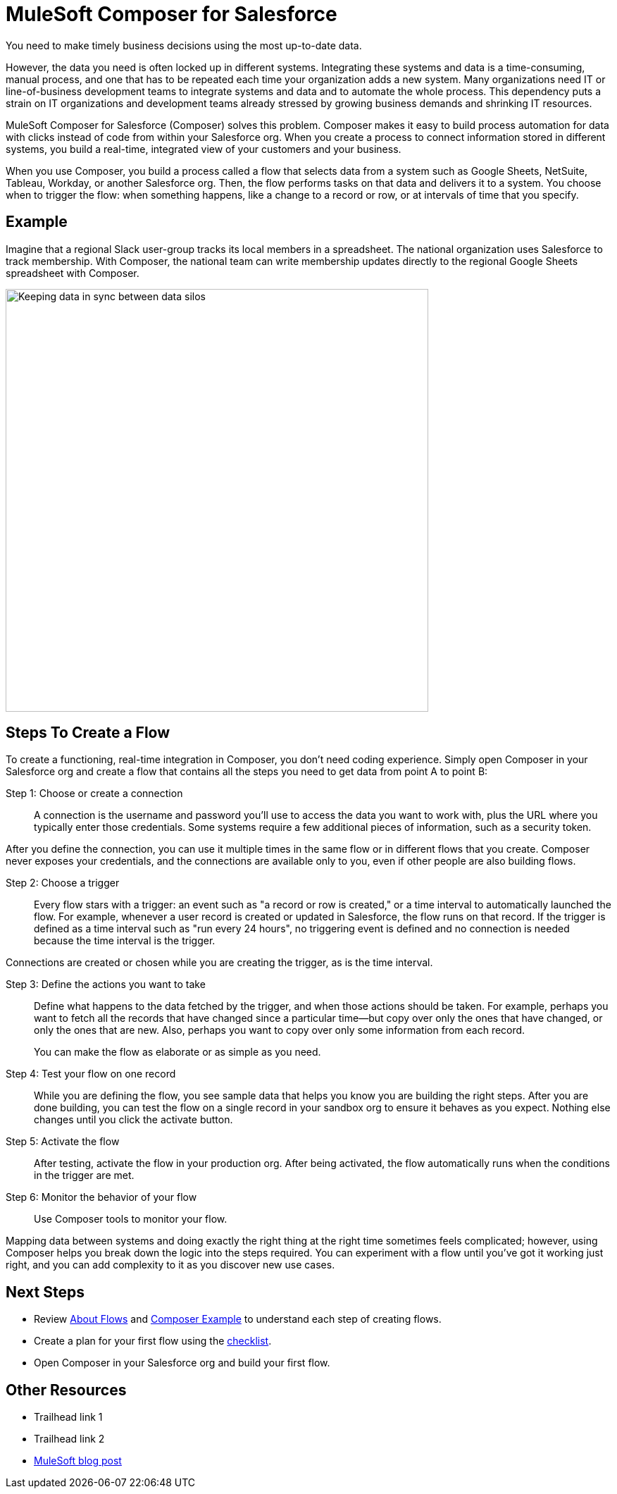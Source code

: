 = MuleSoft Composer for Salesforce

You need to make timely business decisions using the most up-to-date data.

However, the data you need is often locked up in different systems.
Integrating these systems and data is a time-consuming, manual process,
and one that has to be repeated each time your organization adds a new system.
Many organizations need IT or line-of-business development teams to integrate systems and data and to automate the whole process.
This dependency puts a strain on IT organizations and development teams already stressed
by growing business demands and shrinking IT resources.

MuleSoft Composer for Salesforce (Composer) solves this problem. Composer makes it easy to build process automation for
data with clicks instead of code from within your Salesforce org.
When you create a process to connect information stored in different systems, you build a real-time,
integrated view of your customers and your business.

When you use Composer, you build a process called a flow that selects data from a system
such as Google Sheets, NetSuite, Tableau, Workday, or another Salesforce org.
Then, the flow performs tasks on that data and delivers it to a system.
You choose when to trigger the flow: when something happens, like a change to a record or row, or at intervals of time that you specify.

== Example

Imagine that a regional Slack user-group tracks its local members in a spreadsheet. The national organization
uses Salesforce to track membership. With Composer, the national team can write membership updates directly to the regional Google Sheets spreadsheet with Composer.

image::images/overview1.png[Keeping data in sync between data silos, 600]

== Steps To Create a Flow

To create a functioning, real-time integration in Composer, you don't need coding experience.
Simply open Composer in your Salesforce org and create a flow that contains all the steps you need to get data from point A to point B:

Step 1: Choose or create a connection::

A connection is the username and password you'll use to access the data you want to work with, plus the URL where you
typically enter those credentials. Some systems require a few additional pieces of information, such as a security token.

After you define the connection, you can use it multiple times in the same flow or in different flows that you create.
Composer never exposes your credentials, and the connections are available only to you, even if other people are also building flows.

Step 2: Choose a trigger::

Every flow stars with a trigger: an event such as "a record or row is created," or a time interval to automatically launched the flow.
For example, whenever a user record is created or updated in Salesforce, the flow runs on that record.
If the trigger is defined as a time interval such as "run every 24 hours", no triggering event is defined and no connection is needed because the time interval is the trigger.

Connections are created or chosen while you are creating the trigger, as is the time interval.

Step 3: Define the actions you want to take::

Define what happens to the data fetched by the trigger, and when those actions should be taken.
For example, perhaps you want to fetch all the records that have changed
since a particular time--but copy over only the ones that have changed, or only the ones that are new.
Also, perhaps you want to copy over only some information from each record.
+
You can make the flow as elaborate or as simple as you need.

Step 4: Test your flow on one record::

While you are defining the flow, you see sample data that helps you know you are building the right steps.
After you are done building, you can test the flow on a single record in your sandbox org to ensure it behaves as you expect.
Nothing else changes until you click the activate button.

Step 5: Activate the flow::

After testing, activate the flow in your production org.
After being activated, the flow automatically runs when the conditions in the trigger are met.

Step 6: Monitor the behavior of your flow::

Use Composer tools to monitor your flow.

Mapping data between systems and doing exactly the right thing at the right time sometimes feels complicated;
however, using Composer helps you break down the logic into the steps required.
You can experiment with a flow until you've got it working just right,
and you can add complexity to it as you discover new use cases.

== Next Steps

* Review xref:ms_composer_about_flows.adoc[About Flows] and xref:ms_composer_first_example.adoc[Composer Example] to understand each step of creating flows.
* Create a plan for your first flow using the xref:ms_composer_checklist.adoc[checklist].
* Open Composer in your Salesforce org and build your first flow.

== Other Resources

* Trailhead link 1
* Trailhead link 2
* https://blogs.mulesoft.com/biz/news/introducing-mulesoft-composer/[MuleSoft blog post]



